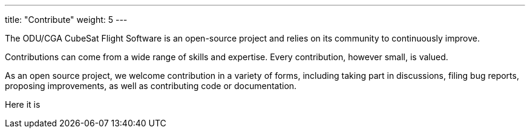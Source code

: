 
---
title: "Contribute"
weight: 5
---

The ODU/CGA CubeSat Flight Software is an open-source project and relies on its community to continuously improve.

Contributions can come from a wide range of skills and expertise. Every contribution, however small, is valued.

As an open source project, we welcome contribution in a variety of forms, including taking part in discussions, filing bug reports, proposing improvements, as well as contributing code or documentation.

Here it is

